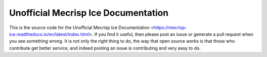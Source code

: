 Unofficial Mecrisp Ice Documentation
=======================================

This is the source code for the Unofficial Mecrisp Ice Documentation <https://mecrisp-ice.readthedocs.io/en/latest/index.html>.  If you find it useful, then please post an issue or generate a pull request when you see something wrong.  
It is not only the right thing to do, the way that open source works is that those who contribute get better service, and indeed posting an issue is contributing and very easy to do.  
